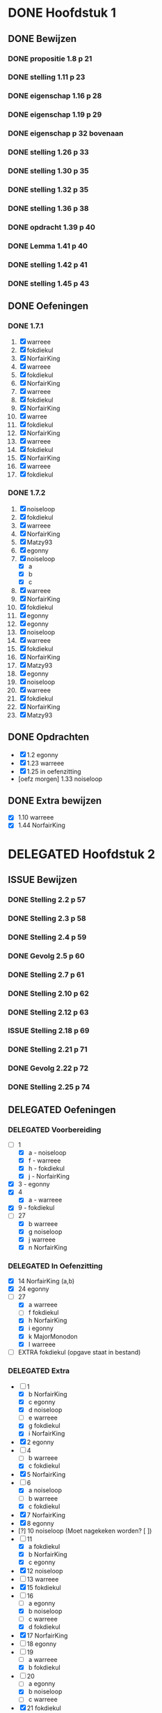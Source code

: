 #+SEQ_TODO: TODO(t) ISSUE(i) | DELEGATED(l) DONE(d)
# ^ De vorige lijn is voor emacs, afblijven :p

* DONE Hoofdstuk 1
  CLOSED: [2013-10-27 Son 14:04] DEADLINE: <2013-10-08 Die>
** DONE Bewijzen
   CLOSED: [2013-11-27 Wed 07:49]
*** DONE propositie 1.8 p 21
    CLOSED: [2013-11-20 Wed 20:44]
*** DONE stelling 1.11 p 23
    CLOSED: [2013-11-20 Wed 21:10]
*** DONE eigenschap 1.16 p 28
    CLOSED: [2013-11-20 Wed 21:21]
*** DONE eigenschap 1.19 p 29
    CLOSED: [2013-11-21 Thu 16:04]
*** DONE eigenschap p 32 bovenaan
    CLOSED: [2013-11-21 Thu 22:20]
*** DONE stelling 1.26 p 33
    CLOSED: [2013-11-21 Thu 21:06]
*** DONE stelling 1.30 p 35
    CLOSED: [2013-11-21 Thu 21:30]
*** DONE stelling 1.32 p 35
    CLOSED: [2013-11-21 Thu 21:44]
*** DONE stelling 1.36 p 38
    CLOSED: [2013-11-22 Fri 13:46]
*** DONE opdracht 1.39 p 40
    CLOSED: [2013-11-22 Fri 14:00]
*** DONE Lemma 1.41 p 40
    CLOSED: [2013-11-22 Fri 14:19]
*** DONE stelling 1.42 p 41
    CLOSED: [2013-11-27 Wed 07:49]
*** DONE stelling 1.45 p 43
    CLOSED: [2013-11-27 Wed 07:49]
** DONE Oefeningen
   CLOSED: [2013-10-27 Son 14:03]
*** DONE 1.7.1
    CLOSED: [2013-10-27 Son 14:03] DEADLINE: <2013-10-06 Son>
    1. [X] warreee
    2. [X] fokdiekul
    3. [X] NorfairKing
    4. [X] warreee
    5. [X] fokdiekul
    6. [X] NorfairKing
    7. [X] warreee
    8. [X] fokdiekul
    9. [X] NorfairKing
    10. [X] warree
    11. [X] fokdiekul
    12. [X] NorfairKing
    13. [X] warreee
    14. [X] fokdiekul
    15. [X] NorfairKing
    16. [X] warreee
    17. [X] fokdiekul
*** DONE 1.7.2
    CLOSED: [2013-10-27 Son 14:03] DEADLINE: <2013-10-13 Son>
    1. [X] noiseloop
    2. [X] fokdiekul
    3. [X] warreee 
    4. [X] NorfairKing
    5. [X] Matzy93
    6. [X] egonny
    7. [X] noiseloop
        - [X] a
        - [X] b
        - [X] c
    8. [X] warreee 
    9. [X] NorfairKing
    10. [X] fokdiekul
    11. [X] egonny
    12. [X] egonny 
    13. [X] noiseloop
    14. [X] warreee
    15. [X] fokdiekul
    16. [X] NorfairKing
    17. [X] Matzy93
    18. [X] egonny
    19. [X] noiseloop
    20. [X] warreee
    21. [X] fokdiekul
    22. [X] NorfairKing
    23. [X] Matzy93
** DONE Opdrachten
   CLOSED: [2013-10-27 Son 14:03] DEADLINE: <2013-10-13 Son>
   - [X] 1.2  egonny
   - [X] 1.23 warreee
   - [X] 1.25 in oefenzitting
   - [oefz morgen] 1.33 noiseloop
** DONE Extra bewijzen
   CLOSED: [2013-10-27 Son 14:03] DEADLINE: <2013-10-01 Die>
   - [X] 1.10 warreee
   - [X] 1.44 NorfairKing

* DELEGATED Hoofdstuk 2
  CLOSED: [2013-10-08 Die 22:23] DEADLINE: <2013-11-05 Die>
** ISSUE Bewijzen
*** DONE Stelling 2.2 p 57
    CLOSED: [2013-11-27 Wed 09:32]
*** DONE Stelling 2.3 p 58
    CLOSED: [2013-11-27 Wed 10:11]
*** DONE Stelling 2.4 p 59
    CLOSED: [2013-11-27 Wed 10:53]
*** DONE Gevolg 2.5 p 60
    CLOSED: [2013-11-29 Fri 11:22]
*** DONE Stelling 2.7 p 61
    CLOSED: [2013-12-01 Sun 21:41]
*** DONE Stelling 2.10 p 62
    CLOSED: [2013-11-29 Fri 11:37]
*** DONE Stelling 2.12 p 63
    CLOSED: [2013-11-29 Fri 11:56]
*** ISSUE Stelling 2.18 p 69
*** DONE Stelling 2.21 p 71
    CLOSED: [2013-11-29 Fri 12:45]
*** DONE Gevolg 2.22 p 72
    CLOSED: [2013-11-30 Sat 11:54]
*** DONE Stelling 2.25 p 74
    CLOSED: [2013-11-30 Sat 12:05]
** DELEGATED Oefeningen
   CLOSED: [2013-10-22 Die 13:24]
*** DELEGATED Voorbereiding
    CLOSED: [2013-10-22 Die 13:24] DEADLINE: <2013-10-13 Son>
    - [-] 1
      - [X] a - noiseloop
      - [X] f - warreee
      - [X] h - fokdiekul
      - [X] j - NorfairKing
    - [X] 3 - egonny
    - [X] 4
      - [X] a - warreee
    - [X] 9 - fokdiekul
    - [-] 27 
      - [X] b warreee   
      - [X] g noiseloop   
      - [X] j warreee     
      - [X] n NorfairKing 
*** DELEGATED In Oefenzitting
    CLOSED: [2013-10-22 Die 13:24] DEADLINE: <2013-10-20 Son>
    - [X] 14 NorfairKing (a,b)
    - [X] 24 egonny
    - [-] 27 
      - [X] a warreee
      - [ ] f fokdiekul 
      - [X] h NorfairKing 
      - [X] i egonny      
      - [X] k MajorMonodon  
      - [X] l warreee        
    - [ ] EXTRA fokdiekul (opgave staat in bestand)
*** DELEGATED Extra
    CLOSED: [2013-11-26 Tue 06:34]
    - [-] 1 
      - [X] b NorfairKing 
      - [X] c egonny      
      - [X] d noiseloop   
      - [ ] e warreee     
      - [X] g fokdiekul   
      - [X] i NorfairKing 
    - [X] 2 egonny      
    - [ ] 4 
      - [ ] b warreee     
      - [X] c fokdiekul   
    - [X] 5 NorfairKing 
    - [-] 6 
      - [X] a noiseloop   
      - [ ] b warreee     
      - [X] c fokdiekul   
    - [X] 7 NorfairKing 
    - [X] 8 egonny      
    - [?] 10 noiseloop (Moet nagekeken worden? [ ])
    - [-] 11 
      - [X] a fokdiekul   
      - [X] b NorfairKing 
      - [X] c egonny      
    - [X] 12 noiseloop   
    - [ ] 13 warreee     
    - [X] 15 fokdiekul   
    - [-] 16
      - [ ] a egonny      
      - [X] b noiseloop   
      - [ ] c warreee     
      - [X] d fokdiekul   
    - [X] 17 NorfairKing 
    - [ ] 18 egonny      
    - [ ] 19 
      - [ ] a warreee     
      - [X] b fokdiekul   
    - [-] 20 
      - [ ] a egonny      
      - [X] b noiseloop   
      - [ ] c warreee     
    - [X] 21 fokdiekul   
    - [ ] 22 
      - [ ] a egonny      
      - [ ] b jdewaen   
      - [ ] c warreee     
    - [X] 23 fokdiekul   
    - [X] 25 NorfairKing 
    - [ ] 26 egonny      
    - [-] 27 
      - [X] c fokdiekul   
      - [X] d NorfairKing 
      - [ ] e egonny      
      - [?] m fokdiekul   
    - [ ] 28 egonny      
              
    DEADLINE: <2013-10-20 Son>
** DELEGATED Opdrachten 
   CLOSED: [2013-11-19 Tue 23:28] DEADLINE: <2013-10-20 Son>
   - [ ] 2.14 - egonny 
   - [X] 2.16 - warreee

* DELEGATED Hoofdstuk 3
  CLOSED: [2013-11-18 Mon 15:08] DEADLINE: <2013-11-05 Die>
** ISSUE Bewijzen
*** DONE Lemma 3.7 p 93
    CLOSED: [2013-11-30 Sat 12:44]
*** DONE Lemma 3.8 p 93
    CLOSED: [2013-11-30 Sat 13:37]
*** DONE Stelling 3.11 p 94
    CLOSED: [2013-12-01 Sun 09:28]
*** ISSUE Propositie 3.14 p 96
*** ISSUE Propositie 3.22 p 99
*** DONE Propositie 3.26 p 101
    CLOSED: [2013-12-02 Mon 09:56]
*** ISSUE Stelling 3.32 p 104
*** DONE Gevolg 3.33 p 105
    CLOSED: [2013-12-03 Tue 11:39]
*** DONE Gevolg 3.34 p 105
    CLOSED: [2013-12-03 Tue 11:51]
*** DONE Stelling 3.37 p 107
    CLOSED: [2013-12-03 Tue 12:34]
*** DONE Eigenschap 3.40p 108
    CLOSED: [2013-12-03 Tue 12:58]
*** DONE Stelling 3.41 p 109
    CLOSED: [2013-12-03 Tue 13:17]
*** DONE Stelling 3.42 p 109
    CLOSED: [2013-12-03 Tue 13:48]
*** DONE Stelling 3.43 p 110
    CLOSED: [2013-12-03 Tue 16:22]
*** DONE Stelling 3.45 p 111
    CLOSED: [2013-12-03 Tue 16:22]
*** DONE Stelling 3.52 p 115
    CLOSED: [2013-12-03 Tue 16:22]
*** DONE Stelling 3.56 p 116
    CLOSED: [2013-12-03 Tue 16:22]
*** ISSUE Stelling 3.60 p 119
*** DONE Stelling 3.61 p 120
    CLOSED: [2013-12-04 Wed 13:40]
** DELEGATED Oefeningen
   CLOSED: [2013-11-19 Tue 23:28]
*** DELEGATED Voorbereiding
    CLOSED: [2013-11-19 Tue 23:28]
    - [ ] p92 5. Bewijs: fokdiekul
      Veeltermen van graad precies n vormen geen vectorruimte.
    - [X] p93 Bewijs Lemma 3.7 warreee
    - [X] p93 Bewijs Lemma 3.8 puntje 3 fokdiekul
    - [X] Opdracht 3.21 warreee
    - [?] Opdracht 3.24 fokdiekul
    - [-] 2 
      - [X] b egonny
      - [ ] d egonny
      - [X] e fokdiekul
      - [X] f NorfairKing
      - [X] j NorfairKing
      - [X] l egonny
    - [X] 5 NorfairKing
    - [X] 7 warreee
    - [X] 12 warreee
    - [X] 13 warreee
    - [X] 19
      - [X] b egonny
    - [X] 26 egonny
*** DELEGATED In Oefenzitting
    CLOSED: [2013-11-19 Tue 23:27]
   - [X] 1 NorfairKing
     - [X] b NorfairKing
   - [X] 3 egonny
   - [X] 4 fokdiekul
   - [X] 6 NorfairKing
   - [X] 8 egonny
   - [X] 9 warreee
   - [ ] 10 warreee
   - [ ] 11 huistaak
   - [X] 14 MajorMonodon 
   - [ ] 15 huistaak
   - [X] 17 
     - [X] b warreee
   - [ ] 21 egonny
   - [ ] 22
     - [ ] b jdewaen
   - [X] 25 fokdiekul
   - [-] 27
     - [X] a warreee
     - [X] b egonny
     - [X] c NorfairKing
     - [X] d egonny
     - [ ] e fokdiekul
     - [ ] f warreee
   - [ ] 29 warreee
   - [X] 30 fokdiekul
   - [?] 32 NorfairKing
   - extra, in oefenzitting
     - [-] 1
       - [X] 1 warreee
       - [X] 2 fokdiekul
       - [X] 3 NorfairKing
       - [X] 4 egonny 
     - [ ] 2 egonny
     - [X] 4 fokdiekul
*** DELEGATED Extra
    CLOSED: [2013-11-19 Tue 23:27]
   - [-] 1 
     - [ ] a warreee    
     - [X] c fokdiekul  
     - [ ] d egonny     
   - [-] 2 
     - [X] a NorfairKing
     - [ ] c warreee    
     - [X] g fokdiekul  
     - [ ] h egonny     
     - [X] i NorfairKing
     - [ ] k warreee  
     - [ ] m warreee    
   - [X] 16 fokdiekul  
   - [-] 17 
     - [X] a NorfairKing
     - [ ] c egonny  
   - [ ] 18 warreee    
   - [-] 19 
     - [ ] a egonny     
     - [X] c NorfairKing
   - [ ] 22 
     - [ ] a warreee    
     - [ ] c egonny     
   - [X] 23 NorfairKing
   - [ ] 24 fokdiekul  
   - [ ] 26 warreee    
   - [ ] 28 
     - [ ] a egonny     
     - [?] b NorfairKing
   - [X] 31 MajorMonodon
** TODO Opdrachten 
   - [X] 3.9  p94   warreee
   - [ ] 3.17 p97   warreee    
   - [X] 3.18 p98   fokdiekul  
   - [X] 3.21 p99   NorfairKing
   - [ ] 3.23 p100  egonny     
   - [ ] 3.24 p100  jdewaen  
   - [ ] 3.29 p103  warreee    
   - [?] 3.48 p113  fokdiekul  
   - [X] 3.51 p115  NorfairKing
   - [ ] 3.55 p 116 egonny     
   - [X] 3.59 p 118 NorfairKing
   - [ ] 3.64 p 123 warreee
* TODO Hoofdstuk 4
  DEADLINE: <2013-11-26 Die>
** TODO Bewijzen
*** DONE Lemma      4.2  p 130
    CLOSED: [2013-12-04 Wed 13:47]
5*** DONE Gevolg     4.3  p 130
    CLOSED: [2013-12-04 Wed 15:01]
*** TODO Voorbeeld  4.4  p 131
*** TODO Propositie 4.10 p 141
*** ISSUE Stelling   4.12 p 142
*** DONE Stelling   4.13 p 142
    CLOSED: [2013-12-05 Thu 17:33]
*** DONE Stelling   4.16 p 145
    CLOSED: [2013-12-05 Thu 17:48]
*** DONE Propositie 4.27 p 155
    CLOSED: [2013-12-06 Fri 17:58]
*** TODO Stelling   4.29 p 156
*** TODO Stelling   4.31 p 157
*** TODO Gevolg     4.35 p 159
*** TODO Stelling   4.43 p 164
** TODO Oefeningen
*** TODO Voorbereiding
    - [ ] 1
      - [ ] g jdewaen
      - [ ] j jdewaen
    - [X] 8 MajorMonodon
    - [X] 9 MajorMonodon
    - [X] 10 fokdiekul
    - [ ] 12a jdewaen
    - [ ] 14 MajorMonodon
    - [ ] 24
      - [ ] a egonny
      - [ ] b NorfairKing
    - [ ] 26 fokdiekul
*** TODO In Oefenzitting
    - [X] 1 
      - [X] c warreee
      - [?] e warreee
    - [ ] 4 egonny
    - [ ] 5 egonny
    - [ ] 6 NorfairKing
    - [ ] 7 jdewaen
    - [X] 11 MajorMonodon
    - [ ] 17 warreee
    - [ ] 20 NorfairKing
    - [ ] 23 warreee
*** TODO Extra
**** TODO Algemene uitleg voor matrixvoorstelling van lineaire afbeelding.
** TODO Opdrachten   
    - [X] 4.5  p136 NorfairKing
    - [X] 4.9  p140
      - [X] 1  warreee
      - [?] 2a warreee
      - [X] 2b MajorMonodon
      - [X] 2c MajorMonodon
    - [ ] 4.19 p147 jdewaen
    - [ ] 4.25 p154 fokdiekul
    - [ ] 4.37 p160 egonny
* TODO Hoofdstuk 5
  DEADLINE: <2013-12-10 Die>
** TODO Oefeningen
*** TODO Voorbereiding
    - [ ] 3 NorfairKing
    - [ ] 4
        - [ ] c jdewaen
*** TODO In Oefenzitting
    - [ ] 1 egonny
    - [ ] 4
        - [ ] a fokdiekul
    - [ ] 10 MajorMonodon
** TODO Bewijzen
*** TODO Stelling 5.2 p 117
*** TODO Voorbeeld 5.4 
**** TODO (1) vind zelf de tweede eigenvector
**** TODO (5) Bepaal zelf de eigenwaarden
**** TODO (5) Bewijs dat elke eigevector van S ook van de vorm cv_\mu is
*** TODO Stelling 5.7 p 181
*** TODO Stelling 5.8 p 182
*** TODO Stelling 5.16 p 189
*** TODO Stelling 5.18 p 190
*** TODO Gevolg 5.20 p 191
*** TODO Lemma 5.22 p 192
*** TODO Stelling 5.23 p 192
*** TODO Propositie 5.25 p 194
*** TODO Stelling 5.28 p 203
*** TODO Stelling 5.31 p 205
*** TODO Propositie 5.32 p 205
*** TODO Eigenschap 5.33 p 205
*** TODO Propositie 5.38 p 209
*** TODO Gevolg 5.39 p 209
*** TODO Propositie 5.40 p 209
*** TODO Propositie 5.41 p 210
*** TODO Stelling 5.43 p 212
*** TODO Gevolg 5.44 p 214
*** TODO Stelling 5.49 p 216
** TODO Oefeningen
** TODO Opdrachten
   - [ ] 5.10 p 185
   - [ ] 5.34 p 206
   - [ ] 5.42 p 211
* TODO Hoofdstuk 6
  DEADLINE: <2013-12-17 Die>
** TODO Oefeningen
** TODO Opdrachten
